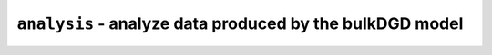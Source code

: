 ``analysis`` - analyze data produced by the bulkDGD model
=========================================================

.. autosummary::
   :toctree: analysis

   analysis.dea
   analysis.reduction
